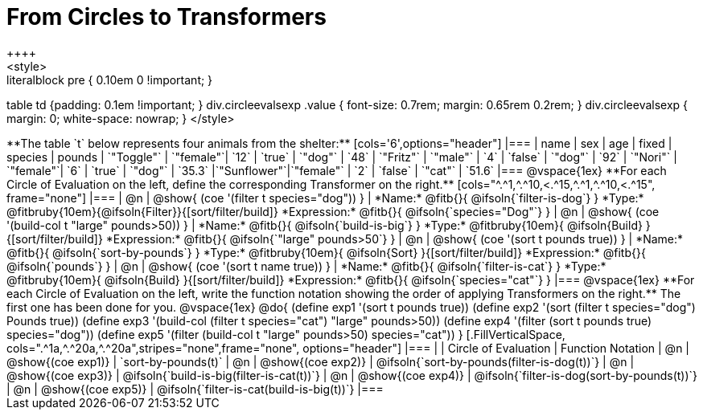 = From Circles to Transformers
++++
<style>
.literalblock pre { 0.10em 0 !important; }
table td {padding: 0.1em !important; }
div.circleevalsexp .value { font-size: 0.7rem; margin: 0.65rem 0.2rem; }
div.circleevalsexp { margin: 0; white-space: nowrap; }
</style>
++++

**The table `t` below represents four animals from the shelter:**

[cols='6',options="header"]
|===
| name        | sex       | age   | fixed   | species | pounds
| `"Toggle"`  | `"female"`| `12`  | `true`  | `"dog"` | `48`
| `"Fritz"`   | `"male"`  |  `4`  | `false` | `"dog"` | `92`
| `"Nori"`    | `"female"`|  `6`  | `true`  | `"dog"` | `35.3`
|`"Sunflower"`|`"female"` |  `2`  | `false` | `"cat"` | `51.6`
|===

@vspace{1ex}

**For each Circle of Evaluation on the left, define the corresponding Transformer on the right.**

[cols="^.^1,^.^10,<.^15,^.^1,^.^10,<.^15", frame="none"]
|===
| @n
| @show{ (coe '(filter t species="dog")) }
|
*Name:* @fitb{}{ @ifsoln{`filter-is-dog`} }

*Type:* @fitbruby{10em}{@ifsoln{Filter}}{[sort/filter/build]}

*Expression:* @fitb{}{ @ifsoln{`species="Dog"`} }


| @n
| @show{ (coe '(build-col t "large" pounds>50)) }
|
*Name:* @fitb{}{ @ifsoln{`build-is-big`} }

*Type:* @fitbruby{10em}{ @ifsoln{Build} }{[sort/filter/build]}

*Expression:* @fitb{}{ @ifsoln{`"large" pounds>50`} }


| @n
| @show{ (coe '(sort t pounds true)) }
|
*Name:* @fitb{}{ @ifsoln{`sort-by-pounds`} }

*Type:* @fitbruby{10em}{ @ifsoln{Sort} }{[sort/filter/build]}

*Expression:* @fitb{}{ @ifsoln{`pounds`} }


| @n
| @show{ (coe '(sort t name true)) }
|
*Name:* @fitb{}{ @ifsoln{`filter-is-cat`} }

*Type:* @fitbruby{10em}{ @ifsoln{Build} }{[sort/filter/build]}

*Expression:* @fitb{}{ @ifsoln{`species="cat"`} }

|===

@vspace{1ex}

**For each Circle of Evaluation on the left, write the function notation showing the order of applying Transformers on the right.** The first one has been done for you.

@vspace{1ex}
@do{

(define exp1 '(sort t pounds true))
(define exp2 '(sort (filter t species="dog") Pounds true))
(define exp3 '(build-col (filter t species="cat") "large" pounds>50))
(define exp4 '(filter (sort t pounds true) species="dog"))
(define exp5 '(filter (build-col t "large" pounds>50) species="cat"))

}


[.FillVerticalSpace, cols=".^1a,^.^20a,^.^20a",stripes="none",frame="none", options="header"]
|===
|
| Circle of Evaluation
| Function Notation

| @n
| @show{(coe exp1)}
| `sort-by-pounds(t)`

| @n
| @show{(coe exp2)}
| @ifsoln{`sort-by-pounds(filter-is-dog(t))`}

| @n
| @show{(coe exp3)}
| @ifsoln{`build-is-big(filter-is-cat(t))`}

| @n
| @show{(coe exp4)}
| @ifsoln{`filter-is-dog(sort-by-pounds(t))`}

| @n
| @show{(coe exp5)}
| @ifsoln{`filter-is-cat(build-is-big(t))`}

|===
